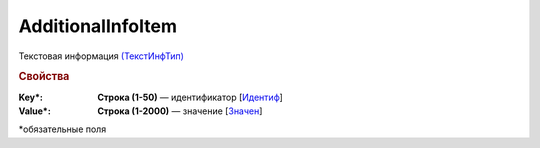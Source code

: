 AdditionalInfoItem
===================

Текстовая информация `(ТекстИнфТип) <https://normativ.kontur.ru/document?moduleId=1&documentId=339635&rangeId=5996352>`_

.. rubric:: Свойства

:Key\*:
  **Строка (1-50)** — идентификатор [`Идентиф <https://normativ.kontur.ru/document?moduleId=1&documentId=339635&rangeId=5996353>`_]

:Value\*:
  **Строка (1-2000)** — значение [`Значен <https://normativ.kontur.ru/document?moduleId=1&documentId=339635&rangeId=5996354>`_]


\*обязательные поля